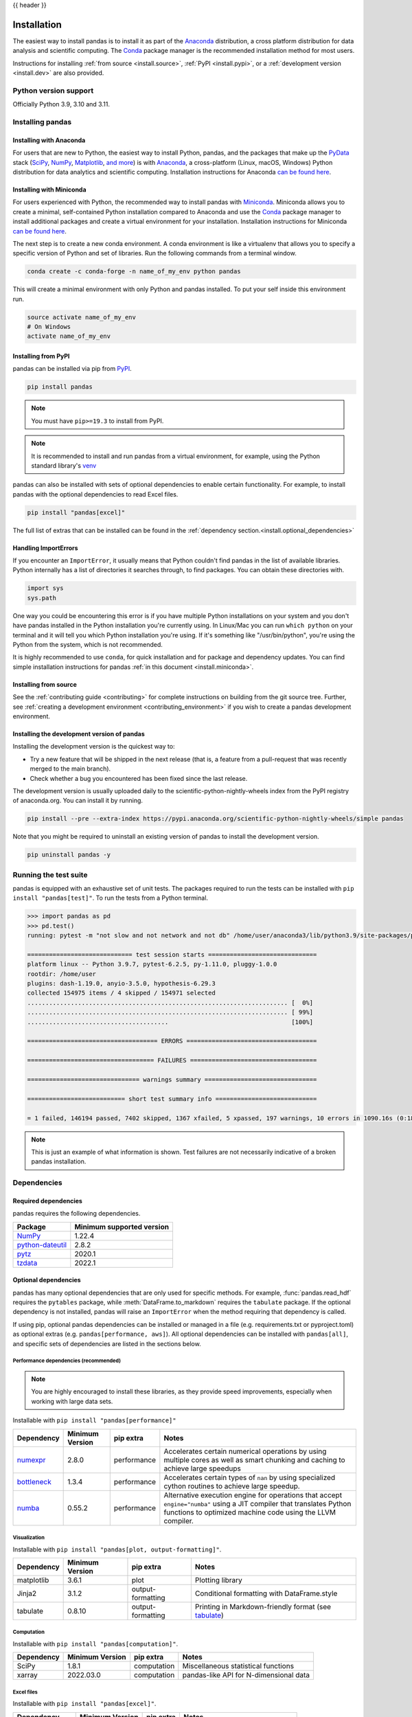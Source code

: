 .. _install:

{{ header }}

============
Installation
============

The easiest way to install pandas is to install it
as part of the `Anaconda <https://docs.continuum.io/free/anaconda/>`__ distribution, a
cross platform distribution for data analysis and scientific computing.
The `Conda <https://conda.io/en/latest/>`__ package manager is the
recommended installation method for most users.

Instructions for installing :ref:`from source <install.source>`,
:ref:`PyPI <install.pypi>`, or a
:ref:`development version <install.dev>` are also provided.

.. _install.version:

Python version support
----------------------

Officially Python 3.9, 3.10 and 3.11.

Installing pandas
-----------------

.. _install.anaconda:

Installing with Anaconda
~~~~~~~~~~~~~~~~~~~~~~~~

For users that are new to Python, the easiest way to install Python, pandas, and the
packages that make up the `PyData <https://pydata.org/>`__ stack
(`SciPy <https://scipy.org/>`__, `NumPy <https://numpy.org/>`__,
`Matplotlib <https://matplotlib.org/>`__, `and more <https://docs.continuum.io/free/anaconda/reference/packages/pkg-docs/>`__)
is with `Anaconda <https://docs.continuum.io/free/anaconda/>`__, a cross-platform
(Linux, macOS, Windows) Python distribution for data analytics and
scientific computing. Installation instructions for Anaconda
`can be found here <https://docs.continuum.io/free/anaconda/install/>`__.

.. _install.miniconda:

Installing with Miniconda
~~~~~~~~~~~~~~~~~~~~~~~~~

For users experienced with Python, the recommended way to install pandas with
`Miniconda <https://docs.conda.io/en/latest/miniconda.html>`__.
Miniconda allows you to create a minimal, self-contained Python installation compared to Anaconda and use the
`Conda <https://conda.io/en/latest/>`__ package manager to install additional packages
and create a virtual environment for your installation. Installation instructions for Miniconda
`can be found here <https://docs.conda.io/en/latest/miniconda.html>`__.

The next step is to create a new conda environment. A conda environment is like a
virtualenv that allows you to specify a specific version of Python and set of libraries.
Run the following commands from a terminal window.

.. code-block:: shell

    conda create -c conda-forge -n name_of_my_env python pandas

This will create a minimal environment with only Python and pandas installed.
To put your self inside this environment run.

.. code-block:: shell

    source activate name_of_my_env
    # On Windows
    activate name_of_my_env

.. _install.pypi:

Installing from PyPI
~~~~~~~~~~~~~~~~~~~~

pandas can be installed via pip from
`PyPI <https://pypi.org/project/pandas>`__.

.. code-block:: shell

    pip install pandas

.. note::
    You must have ``pip>=19.3`` to install from PyPI.

.. note::

    It is recommended to install and run pandas from a virtual environment, for example,
    using the Python standard library's `venv <https://docs.python.org/3/library/venv.html>`__

pandas can also be installed with sets of optional dependencies to enable certain functionality. For example,
to install pandas with the optional dependencies to read Excel files.

.. code-block:: shell

    pip install "pandas[excel]"

The full list of extras that can be installed can be found in the :ref:`dependency section.<install.optional_dependencies>`

Handling ImportErrors
~~~~~~~~~~~~~~~~~~~~~

If you encounter an ``ImportError``, it usually means that Python couldn't find pandas in the list of available
libraries. Python internally has a list of directories it searches through, to find packages. You can
obtain these directories with.

.. code-block:: python

    import sys
    sys.path

One way you could be encountering this error is if you have multiple Python installations on your system
and you don't have pandas installed in the Python installation you're currently using.
In Linux/Mac you can run ``which python`` on your terminal and it will tell you which Python installation you're
using. If it's something like "/usr/bin/python", you're using the Python from the system, which is not recommended.

It is highly recommended to use ``conda``, for quick installation and for package and dependency updates.
You can find simple installation instructions for pandas :ref:`in this document <install.miniconda>`.

.. _install.source:

Installing from source
~~~~~~~~~~~~~~~~~~~~~~

See the :ref:`contributing guide <contributing>` for complete instructions on building from the git source tree.
Further, see :ref:`creating a development environment <contributing_environment>` if you wish to create
a pandas development environment.

.. _install.dev:

Installing the development version of pandas
~~~~~~~~~~~~~~~~~~~~~~~~~~~~~~~~~~~~~~~~~~~~

Installing the development version is the quickest way to:

* Try a new feature that will be shipped in the next release (that is, a feature from a pull-request that was recently merged to the main branch).
* Check whether a bug you encountered has been fixed since the last release.

The development version is usually uploaded daily to the scientific-python-nightly-wheels
index from the PyPI registry of anaconda.org. You can install it by running.

.. code-block:: shell

    pip install --pre --extra-index https://pypi.anaconda.org/scientific-python-nightly-wheels/simple pandas

Note that you might be required to uninstall an existing version of pandas to install the development version.

.. code-block:: shell

    pip uninstall pandas -y

Running the test suite
----------------------

pandas is equipped with an exhaustive set of unit tests. The packages required to run the tests
can be installed with ``pip install "pandas[test]"``. To run the tests from a
Python terminal.

.. code-block:: python

    >>> import pandas as pd
    >>> pd.test()
    running: pytest -m "not slow and not network and not db" /home/user/anaconda3/lib/python3.9/site-packages/pandas

    ============================= test session starts ==============================
    platform linux -- Python 3.9.7, pytest-6.2.5, py-1.11.0, pluggy-1.0.0
    rootdir: /home/user
    plugins: dash-1.19.0, anyio-3.5.0, hypothesis-6.29.3
    collected 154975 items / 4 skipped / 154971 selected
    ........................................................................ [  0%]
    ........................................................................ [ 99%]
    .......................................                                  [100%]

    ==================================== ERRORS ====================================

    =================================== FAILURES ===================================

    =============================== warnings summary ===============================

    =========================== short test summary info ============================

    = 1 failed, 146194 passed, 7402 skipped, 1367 xfailed, 5 xpassed, 197 warnings, 10 errors in 1090.16s (0:18:10) =


.. note::

    This is just an example of what information is shown. Test failures are not necessarily indicative
    of a broken pandas installation.

.. _install.dependencies:

Dependencies
------------

.. _install.required_dependencies:

Required dependencies
~~~~~~~~~~~~~~~~~~~~~

pandas requires the following dependencies.

================================================================ ==========================
Package                                                          Minimum supported version
================================================================ ==========================
`NumPy <https://numpy.org>`__                                    1.22.4
`python-dateutil <https://dateutil.readthedocs.io/en/stable/>`__ 2.8.2
`pytz <https://pypi.org/project/pytz/>`__                        2020.1
`tzdata <https://pypi.org/project/tzdata/>`__                    2022.1
================================================================ ==========================

.. _install.optional_dependencies:

Optional dependencies
~~~~~~~~~~~~~~~~~~~~~

pandas has many optional dependencies that are only used for specific methods.
For example, :func:`pandas.read_hdf` requires the ``pytables`` package, while
:meth:`DataFrame.to_markdown` requires the ``tabulate`` package. If the
optional dependency is not installed, pandas will raise an ``ImportError`` when
the method requiring that dependency is called.

If using pip, optional pandas dependencies can be installed or managed in a file (e.g. requirements.txt or pyproject.toml)
as optional extras (e.g. ``pandas[performance, aws]``). All optional dependencies can be installed with ``pandas[all]``,
and specific sets of dependencies are listed in the sections below.

.. _install.recommended_dependencies:

Performance dependencies (recommended)
^^^^^^^^^^^^^^^^^^^^^^^^^^^^^^^^^^^^^^

.. note::

   You are highly encouraged to install these libraries, as they provide speed improvements, especially
   when working with large data sets.

Installable with ``pip install "pandas[performance]"``

===================================================== ================== ================== ===================================================================================================================================================================================
Dependency                                            Minimum Version    pip extra          Notes
===================================================== ================== ================== ===================================================================================================================================================================================
`numexpr <https://github.com/pydata/numexpr>`__       2.8.0              performance        Accelerates certain numerical operations by using multiple cores as well as smart chunking and caching to achieve large speedups
`bottleneck <https://github.com/pydata/bottleneck>`__ 1.3.4              performance        Accelerates certain types of ``nan`` by using specialized cython routines to achieve large speedup.
`numba <https://github.com/numba/numba>`__            0.55.2             performance        Alternative execution engine for operations that accept ``engine="numba"`` using a JIT compiler that translates Python functions to optimized machine code using the LLVM compiler.
===================================================== ================== ================== ===================================================================================================================================================================================

Visualization
^^^^^^^^^^^^^

Installable with ``pip install "pandas[plot, output-formatting]"``.

========================= ================== ================== =============================================================
Dependency                Minimum Version    pip extra          Notes
========================= ================== ================== =============================================================
matplotlib                3.6.1              plot               Plotting library
Jinja2                    3.1.2              output-formatting  Conditional formatting with DataFrame.style
tabulate                  0.8.10             output-formatting  Printing in Markdown-friendly format (see `tabulate`_)
========================= ================== ================== =============================================================

Computation
^^^^^^^^^^^

Installable with ``pip install "pandas[computation]"``.

========================= ================== =============== =============================================================
Dependency                Minimum Version    pip extra       Notes
========================= ================== =============== =============================================================
SciPy                     1.8.1              computation     Miscellaneous statistical functions
xarray                    2022.03.0          computation     pandas-like API for N-dimensional data
========================= ================== =============== =============================================================

Excel files
^^^^^^^^^^^

Installable with ``pip install "pandas[excel]"``.

========================= ================== =============== =============================================================
Dependency                Minimum Version    pip extra       Notes
========================= ================== =============== =============================================================
xlrd                      2.0.1              excel           Reading Excel
xlsxwriter                3.0.3              excel           Writing Excel
openpyxl                  3.0.10             excel           Reading / writing for xlsx files
pyxlsb                    1.0.9              excel           Reading for xlsb files
python-calamine           0.1.6              excel           Reading for xls/xlsx/xlsb/ods files
========================= ================== =============== =============================================================

HTML
^^^^

Installable with ``pip install "pandas[html]"``.

========================= ================== =============== =============================================================
Dependency                Minimum Version    pip extra       Notes
========================= ================== =============== =============================================================
BeautifulSoup4            4.11.1             html            HTML parser for read_html
html5lib                  1.1                html            HTML parser for read_html
lxml                      4.8.0              html            HTML parser for read_html
========================= ================== =============== =============================================================

One of the following combinations of libraries is needed to use the
top-level :func:`~pandas.read_html` function:

* `BeautifulSoup4`_ and `html5lib`_
* `BeautifulSoup4`_ and `lxml`_
* `BeautifulSoup4`_ and `html5lib`_ and `lxml`_
* Only `lxml`_, although see :ref:`HTML Table Parsing <io.html.gotchas>`
  for reasons as to why you should probably **not** take this approach.

.. warning::

    * if you install `BeautifulSoup4`_ you must install either
      `lxml`_ or `html5lib`_ or both.
      :func:`~pandas.read_html` will **not** work with *only*
      `BeautifulSoup4`_ installed.
    * You are highly encouraged to read :ref:`HTML Table Parsing gotchas <io.html.gotchas>`.
      It explains issues surrounding the installation and
      usage of the above three libraries.

.. _html5lib: https://github.com/html5lib/html5lib-python
.. _BeautifulSoup4: https://www.crummy.com/software/BeautifulSoup
.. _lxml: https://lxml.de
.. _tabulate: https://github.com/astanin/python-tabulate

XML
^^^

Installable with ``pip install "pandas[xml]"``.

========================= ================== =============== =============================================================
Dependency                Minimum Version    pip extra       Notes
========================= ================== =============== =============================================================
lxml                      4.8.0              xml             XML parser for read_xml and tree builder for to_xml
========================= ================== =============== =============================================================

SQL databases
^^^^^^^^^^^^^

Installable with ``pip install "pandas[postgresql, mysql, sql-other]"``.

========================= ================== =============== =============================================================
Dependency                Minimum Version    pip extra       Notes
========================= ================== =============== =============================================================
SQLAlchemy                1.4.36             postgresql,     SQL support for databases other than sqlite
                                             mysql,
                                             sql-other
psycopg2                  2.9.3              postgresql      PostgreSQL engine for sqlalchemy
pymysql                   1.0.2              mysql           MySQL engine for sqlalchemy
========================= ================== =============== =============================================================

Other data sources
^^^^^^^^^^^^^^^^^^

Installable with ``pip install "pandas[hdf5, parquet, feather, spss, excel]"``

========================= ================== ================ =============================================================
Dependency                Minimum Version    pip extra        Notes
========================= ================== ================ =============================================================
PyTables                  3.7.0              hdf5             HDF5-based reading / writing
blosc                     1.21.0             hdf5             Compression for HDF5; only available on ``conda``
zlib                                         hdf5             Compression for HDF5
fastparquet               0.8.1              -                Parquet reading / writing (pyarrow is default)
pyarrow                   7.0.0              parquet, feather Parquet, ORC, and feather reading / writing
pyreadstat                1.1.5              spss             SPSS files (.sav) reading
odfpy                     1.4.1              excel            Open document format (.odf, .ods, .odt) reading / writing
========================= ================== ================ =============================================================

.. _install.warn_orc:

.. warning::

    * If you want to use :func:`~pandas.read_orc`, it is highly recommended to install pyarrow using conda.
      :func:`~pandas.read_orc` may fail if pyarrow was installed from pypi, and :func:`~pandas.read_orc` is
      not compatible with Windows OS.

Access data in the cloud
^^^^^^^^^^^^^^^^^^^^^^^^

Installable with ``pip install "pandas[fss, aws, gcp]"``

========================= ================== =============== =============================================================
Dependency                Minimum Version    pip extra       Notes
========================= ================== =============== =============================================================
fsspec                    2022.05.0          fss, gcp, aws   Handling files aside from simple local and HTTP (required
                                                             dependency of s3fs, gcsfs).
gcsfs                     2022.05.0          gcp             Google Cloud Storage access
pandas-gbq                0.19.0             gcp             Google Big Query access
s3fs                      2022.05.0          aws             Amazon S3 access
========================= ================== =============== =============================================================

Clipboard
^^^^^^^^^

Installable with ``pip install "pandas[clipboard]"``.

========================= ================== =============== =============================================================
Dependency                Minimum Version    pip extra       Notes
========================= ================== =============== =============================================================
PyQt4/PyQt5               5.15.6             clipboard       Clipboard I/O
qtpy                      2.2.0              clipboard       Clipboard I/O
========================= ================== =============== =============================================================

.. note::

   Depending on operating system, system-level packages may need to installed.
   For clipboard to operate on Linux one of the CLI tools ``xclip`` or ``xsel`` must be installed on your system.


Compression
^^^^^^^^^^^

Installable with ``pip install "pandas[compression]"``

========================= ================== =============== =============================================================
Dependency                Minimum Version    pip extra       Notes
========================= ================== =============== =============================================================
Zstandard                 0.17.0             compression     Zstandard compression
========================= ================== =============== =============================================================

Consortium Standard
^^^^^^^^^^^^^^^^^^^

Installable with ``pip install "pandas[consortium-standard]"``

========================= ================== =================== =============================================================
Dependency                Minimum Version    pip extra           Notes
========================= ================== =================== =============================================================
dataframe-api-compat      0.1.7              consortium-standard Consortium Standard-compatible implementation based on pandas
========================= ================== =================== =============================================================

